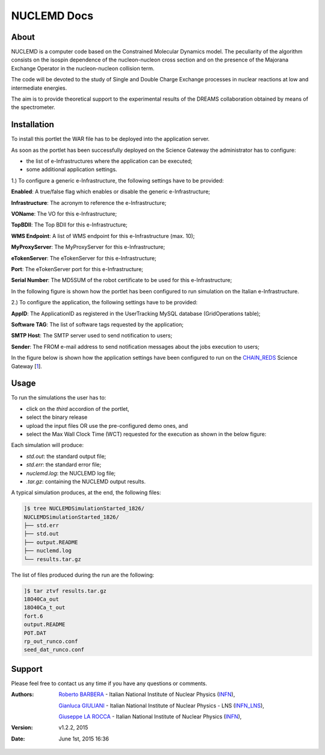 *********************
NUCLEMD Docs
*********************

============
About
============

.. |MAGNEX| image:: images/magnex_logo.png

NUCLEMD is a computer code based on the Constrained Molecular Dynamics model. The peculiarity of the algorithm consists on the isospin dependence of the nucleon-nucleon cross section and on the presence of the Majorana Exchange Operator in the nucleon-nucleon collision term.

The code will be devoted to the study of Single and Double Charge Exchange processes in nuclear reactions at low and intermediate energies.

The aim is to provide theoretical support to the experimental results of the DREAMS collaboration obtained by means of the |MAGNEX| spectrometer.

============
Installation
============
To install this portlet the WAR file has to be deployed into the application server.

As soon as the portlet has been successfully deployed on the Science Gateway the administrator has to configure:

- the list of e-Infrastructures where the application can be executed;

- some additional application settings.

1.) To configure a generic e-Infrastructure, the following settings have to be provided:

**Enabled**: A true/false flag which enables or disable the generic e-Infrastructure;

**Infrastructure**: The acronym to reference the e-Infrastructure;

**VOName**: The VO for this e-Infrastructure;

**TopBDII**: The Top BDII for this e-Infrastructure;

**WMS Endpoint**: A list of WMS endpoint for this e-Infrastructure (max. 10);

**MyProxyServer**: The MyProxyServer for this e-Infrastructure;

**eTokenServer**: The eTokenServer for this e-Infrastructure;

**Port**: The eTokenServer port for this e-Infrastructure;

**Serial Number**: The MD5SUM of the robot certificate to be used for this e-Infrastructure;

In the following figure is shown how the portlet has been configured to run simulation on the Italian e-Infrastructure.

.. image:: images/NUCLEMD_settings.jpg
   :align: center

2.) To configure the application, the following settings have to be provided:

**AppID**: The ApplicationID as registered in the UserTracking MySQL database (GridOperations table);

**Software TAG**: The list of software tags requested by the application;

**SMTP Host**: The SMTP server used to send notification to users;

**Sender**: The FROM e-mail address to send notification messages about the jobs execution to users;

.. _1: http://science-gateway.chain-project.eu
.. _CHAIN_REDS: http://www.chain-project.eu/

In the figure below is shown how the application settings have been configured to run on the CHAIN_REDS_ Science Gateway [1_].

.. image:: images/NUCLEMD_settings2.jpg
   :align: center

============
Usage
============

To run the simulations the user has to:

- click on the *third* accordion of the portlet,

- select the binary release

- upload the input files OR use the pre-configured demo ones, and

- select the Max Wall Clock Time (WCT) requested for the execution as shown in the below figure:

.. image:: images/NUCLEMD_inputs.jpg
      :align: center

Each simulation will produce:

- *std.out*: the standard output file;

- *std.err*: the standard error file;

- *nuclemd.log*: the NUCLEMD log file;

- *.tar.gz*: containing the NUCLEMD output results.

A typical simulation produces, at the end, the following files:

.. code:: bash

        ]$ tree NUCLEMDSimulationStarted_1826/
        NUCLEMDSimulationStarted_1826/
        ├── std.err
        ├── std.out
        ├── output.README
        ├── nuclemd.log
        └── results.tar.gz

The list of files produced during the run are the following:

.. code:: bash

        ]$ tar ztvf results.tar.gz
        18O40Ca_out
        18O40Ca_t_out
        fort.6
        output.README
        POT.DAT
        rp_out_runco.conf
        seed_dat_runco.conf

============
Support
============
Please feel free to contact us any time if you have any questions or comments.

.. _INFN: http://www.ct.infn.it/
.. _INFN_LNS: http://www.lns.infn.it/

:Authors:
 
 `Roberto BARBERA <mailto:roberto.barbera@ct.infn.it>`_ - Italian National Institute of Nuclear Physics (INFN_),

 `Gianluca GIULIANI <mailto:gianluca.giuliani1@gmail.com>`_ - Italian National Institute of Nuclear Physics - LNS (INFN_LNS_),
 
 `Giuseppe LA ROCCA <mailto:giuseppe.larocca@ct.infn.it>`_ - Italian National Institute of Nuclear Physics (INFN_),
 
:Version: v1.2.2, 2015

:Date: June 1st, 2015 16:36
